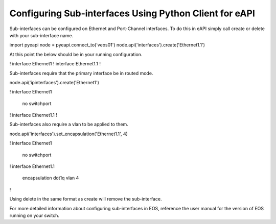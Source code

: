Configuring Sub-interfaces Using Python Client for eAPI
======================================================

Sub-interfaces can be configured on Ethernet and Port-Channel interfaces. To do this in
eAPI simply call create or delete with your sub-interface name.

import pyeapi
node = pyeapi.connect_to('veos01')
node.api('interfaces').create('Ethernet1.1')

At this point the below should be in your running configuration.

!
interface Ethernet1
!
interface Ethernet1.1
!

Sub-interfaces require that the primary interface be in routed mode.

node.api('ipinterfaces').create('Ethernet1')

!
interface Ethernet1
   no switchport
!
interface Ethernet1.1
!

Sub-interfaces also require a vlan to be applied to them.

node.api('interfaces').set_encapsulation('Ethernet1.1', 4)

!
interface Ethernet1
   no switchport
!
interface Ethernet1.1
   encapsulation dot1q vlan 4
!

Using delete in the same format as create will remove the sub-interface.

For more detailed information about configuring sub-interfaces in EOS, reference the user
manual for the version of EOS running on your switch.
